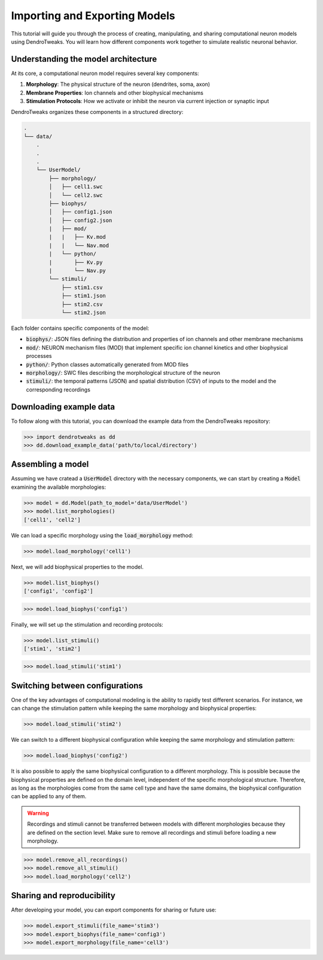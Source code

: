 Importing and Exporting Models
=======================================================

This tutorial will guide you through the process of creating, manipulating, and sharing computational neuron models using DendroTweaks. 
You will learn how different components work together to simulate realistic neuronal behavior.

Understanding the model architecture
------------------------------------------

At its core, a computational neuron model requires several key components:

1. **Morphology**: The physical structure of the neuron (dendrites, soma, axon)
2. **Membrane Properties**: Ion channels and other biophysical mechanisms
3. **Stimulation Protocols**: How we activate or inhibit the neuron via current injection or synaptic input

DendroTweaks organizes these components in a structured directory:

.. code-block:: bash

    .
    └── data/
        .
        .
        .
        └── UserModel/  
            ├── morphology/
            │   ├── cell1.swc
            │   └── cell2.swc
            ├── biophys/  
            │   ├── config1.json
            │   ├── config2.json
            |   ├── mod/
            |   |   ├── Kv.mod
            |   |   └── Nav.mod
            |   └── python/
            |       ├── Kv.py
            |       └── Nav.py
            └── stimuli/ 
                ├── stim1.csv 
                ├── stim1.json
                ├── stim2.csv
                └── stim2.json

Each folder contains specific components of the model:

- :code:`biophys/`: JSON files defining the distribution and properties of ion channels and other membrane mechanisms
- :code:`mod/`: NEURON mechanism files (MOD) that implement specific ion channel kinetics and other biophysical processes
- :code:`python/`: Python classes automatically generated from MOD files
- :code:`morphology/`: SWC files describing the morphological structure of the neuron
- :code:`stimuli/`: the temporal patterns (JSON) and spatial distribution (CSV) of inputs to the model and the corresponding recordings

Downloading example data
------------------------------------------

To follow along with this tutorial, you can download the example data from the DendroTweaks repository:

.. code-block:: python

    >>> import dendrotweaks as dd
    >>> dd.download_example_data('path/to/local/directory')

    

Assembling a model
------------------------------------------

Assuming we have cratead a :code:`UserModel` directory with the necessary components, we can
start by creating a :code:`Model` 
examining the available morphologies:

.. code-block:: python

    >>> model = dd.Model(path_to_model='data/UserModel')
    >>> model.list_morphologies()
    ['cell1', 'cell2']

We can load a specific morphology using the :code:`load_morphology` method:

.. code-block:: python

    >>> model.load_morphology('cell1')

Next, we will add biophysical properties to the model.

.. code-block:: python

    >>> model.list_biophys()
    ['config1', 'config2']

.. code-block:: python

    >>> model.load_biophys('config1')

Finally, we will set up the stimulation and recording protocols:

.. code-block:: python

    >>> model.list_stimuli()
    ['stim1', 'stim2']

.. code-block:: python

    >>> model.load_stimuli('stim1')



Switching between configurations
------------------------------------------

One of the key advantages of computational modeling is the ability to rapidly test different scenarios. 
For instance, we can change the stimulation pattern while keeping the same morphology and biophysical properties:

.. code-block:: python

    >>> model.load_stimuli('stim2')

We can switch to a different biophysical configuration while keeping the same morphology and stimulation pattern:

.. code-block:: python

    >>> model.load_biophys('config2')

It is also possible to apply the same biophysical configuration to a different morphology.
This is possible because the biophysical properties are defined on the domain level, independent of the specific morphological structure.
Therefore, as long as the morphologies come from the same cell type and have the same domains, the biophysical configuration can be applied to any of them.

.. warning::

    Recordings and stimuli cannot be transferred between models with different morphologies because they are defined on the section level.
    Make sure to remove all recordings and stimuli before loading a new morphology.

.. code-block:: python

    >>> model.remove_all_recordings()
    >>> model.remove_all_stimuli()
    >>> model.load_morphology('cell2')




Sharing and reproducibility
------------------------------------------

After developing your model, you can export components for sharing or future use:

.. code-block:: python

    >>> model.export_stimuli(file_name='stim3')
    >>> model.export_biophys(file_name='config3')
    >>> model.export_morphology(file_name='cell3')




